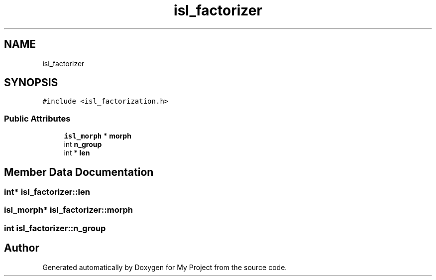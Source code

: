 .TH "isl_factorizer" 3 "Sun Jul 12 2020" "My Project" \" -*- nroff -*-
.ad l
.nh
.SH NAME
isl_factorizer
.SH SYNOPSIS
.br
.PP
.PP
\fC#include <isl_factorization\&.h>\fP
.SS "Public Attributes"

.in +1c
.ti -1c
.RI "\fBisl_morph\fP * \fBmorph\fP"
.br
.ti -1c
.RI "int \fBn_group\fP"
.br
.ti -1c
.RI "int * \fBlen\fP"
.br
.in -1c
.SH "Member Data Documentation"
.PP 
.SS "int* isl_factorizer::len"

.SS "\fBisl_morph\fP* isl_factorizer::morph"

.SS "int isl_factorizer::n_group"


.SH "Author"
.PP 
Generated automatically by Doxygen for My Project from the source code\&.
